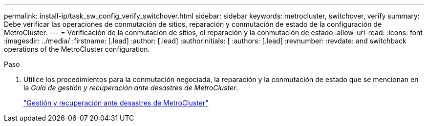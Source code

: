 ---
permalink: install-ip/task_sw_config_verify_switchover.html 
sidebar: sidebar 
keywords: metrocluster, switchover, verify 
summary: Debe verificar las operaciones de conmutación de sitios, reparación y conmutación de estado de la configuración de MetroCluster. 
---
= Verificación de la conmutación de sitios, el reparación y la conmutación de estado
:allow-uri-read: 
:icons: font
:imagesdir: ../media/
:firstname: [.lead]
:author: [.lead]
:authorinitials: [
:authors: [.lead]
:revnumber: 
:revdate: and switchback operations of the MetroCluster configuration.


.Paso
. Utilice los procedimientos para la conmutación negociada, la reparación y la conmutación de estado que se mencionan en la _Guía de gestión y recuperación ante desastres de MetroCluster_.
+
https://docs.netapp.com/ontap-9/topic/com.netapp.doc.dot-mcc-mgmt-dr/home.html["Gestión y recuperación ante desastres de MetroCluster"]


